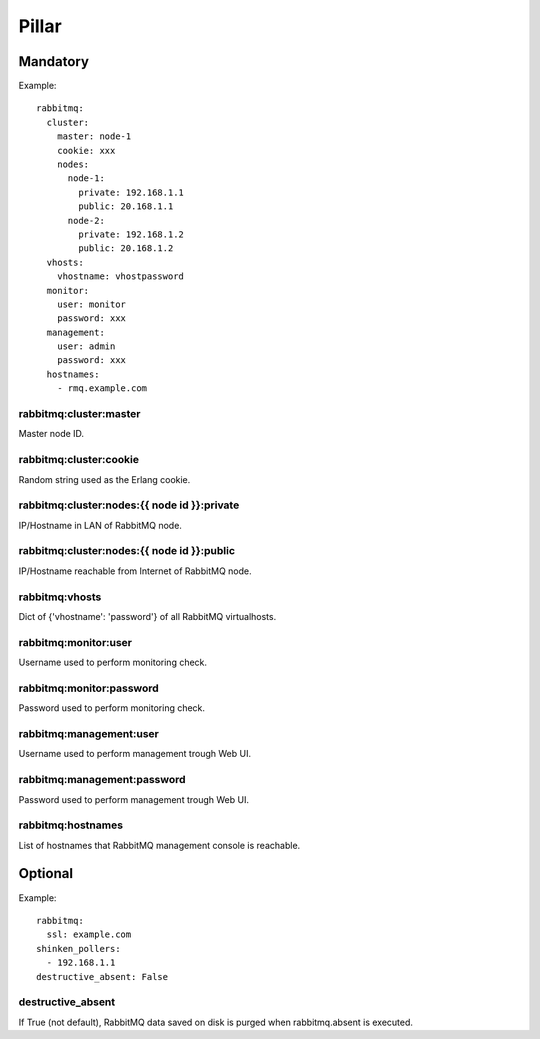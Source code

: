 Pillar
======

Mandatory
---------

Example::

  rabbitmq:
    cluster:
      master: node-1
      cookie: xxx
      nodes:
        node-1:
          private: 192.168.1.1
          public: 20.168.1.1
        node-2:
          private: 192.168.1.2
          public: 20.168.1.2
    vhosts:
      vhostname: vhostpassword
    monitor:
      user: monitor
      password: xxx
    management:
      user: admin
      password: xxx
    hostnames:
      - rmq.example.com

rabbitmq:cluster:master
~~~~~~~~~~~~~~~~~~~~~~~

Master node ID.

rabbitmq:cluster:cookie
~~~~~~~~~~~~~~~~~~~~~~~

Random string used as the Erlang cookie.

rabbitmq:cluster:nodes:{{ node id }}:private
~~~~~~~~~~~~~~~~~~~~~~~~~~~~~~~~~~~~~~~~~~~~

IP/Hostname in LAN of RabbitMQ node.

rabbitmq:cluster:nodes:{{ node id }}:public
~~~~~~~~~~~~~~~~~~~~~~~~~~~~~~~~~~~~~~~~~~~

IP/Hostname reachable from Internet of RabbitMQ node.

rabbitmq:vhosts
~~~~~~~~~~~~~~~

Dict of {'vhostname': 'password'} of all RabbitMQ virtualhosts.

rabbitmq:monitor:user
~~~~~~~~~~~~~~~~~~~~~

Username used to perform monitoring check.

rabbitmq:monitor:password
~~~~~~~~~~~~~~~~~~~~~~~~~

Password used to perform monitoring check.

rabbitmq:management:user
~~~~~~~~~~~~~~~~~~~~~~~~

Username used to perform management trough Web UI.

rabbitmq:management:password
~~~~~~~~~~~~~~~~~~~~~~~~~~~~

Password used to perform management trough Web UI.

rabbitmq:hostnames
~~~~~~~~~~~~~~~~~~

List of hostnames that RabbitMQ management console is reachable.

Optional
--------

Example::

  rabbitmq:
    ssl: example.com
  shinken_pollers:
    - 192.168.1.1
  destructive_absent: False

destructive_absent
~~~~~~~~~~~~~~~~~~

If True (not default), RabbitMQ data saved on disk is purged
when rabbitmq.absent is executed.
